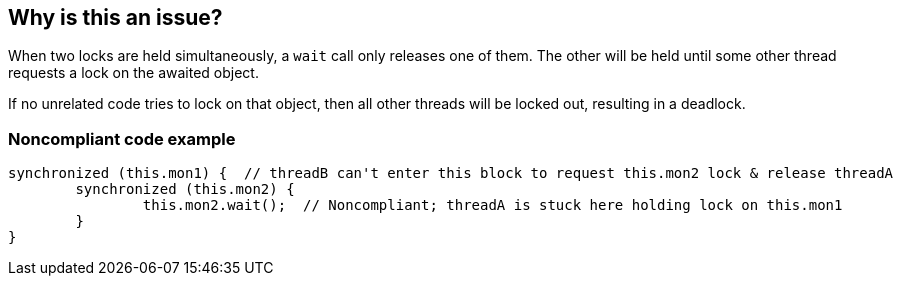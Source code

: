 == Why is this an issue?

When two locks are held simultaneously, a ``++wait++`` call only releases one of them. The other will be held until some other thread requests a lock on the awaited object.


If no unrelated code tries to lock on that object, then all other threads will be locked out, resulting in a deadlock.


=== Noncompliant code example

[source,text]
----
synchronized (this.mon1) {  // threadB can't enter this block to request this.mon2 lock & release threadA
	synchronized (this.mon2) {
		this.mon2.wait();  // Noncompliant; threadA is stuck here holding lock on this.mon1
	}
}
----

